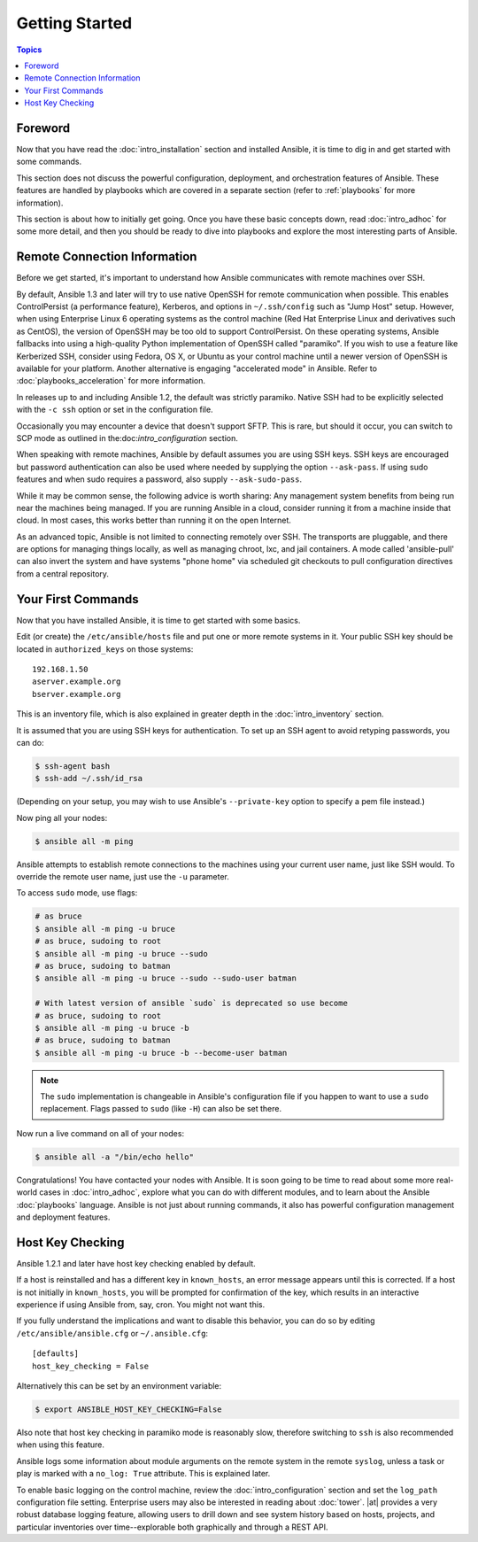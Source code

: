 Getting Started
===============

.. index::
  single: getting started

.. contents:: Topics

.. _gs_about:

Foreword
````````

Now that you have read the :doc:`intro_installation` section and installed Ansible, it is time to dig in and get started with some commands.  

This section does not discuss the powerful configuration, deployment, and orchestration features of Ansible.
These features are handled by playbooks which are covered in a separate section (refer to :ref:`playbooks` for more information).

This section is about how to initially get going.  Once you have these basic concepts down, read :doc:`intro_adhoc` for some more
detail, and then you should be ready to dive into playbooks and explore the most interesting parts of Ansible.

.. _remote_connection_information:

Remote Connection Information
`````````````````````````````

.. index::
  single: remote connections
  single: OpenSSH
  single: ControlPersist
  single: paramiko 
  single: SFTP
  single: SCP

Before we get started, it's important to understand how Ansible communicates with remote
machines over SSH. 

By default, Ansible 1.3 and later will try to use native OpenSSH for remote communication when possible.  This enables ControlPersist (a performance feature), Kerberos, and options in ``~/.ssh/config`` such as "Jump Host" setup.  However, when using Enterprise Linux 6 operating systems as the control machine (Red Hat Enterprise Linux and derivatives such as CentOS), the version of OpenSSH may be too old to support ControlPersist. On these operating systems, Ansible fallbacks into using a high-quality Python implementation of OpenSSH called "paramiko".  If you wish to use a feature like Kerberized SSH, consider using Fedora, OS X, or Ubuntu as your control machine until a newer version of OpenSSH is available for your platform.  Another alternative is engaging "accelerated mode" in Ansible.  Refer to :doc:`playbooks_acceleration` for more information.

In releases up to and including Ansible 1.2, the default was strictly paramiko.  Native SSH had to be explicitly selected with the ``-c ssh`` option or set in the configuration file.

Occasionally you may encounter a device that doesn't support SFTP. This is rare, but should it occur, you can switch to SCP mode as outlined in the:doc:`intro_configuration` section.

When speaking with remote machines, Ansible by default assumes you are using SSH keys.  SSH keys are encouraged but password authentication can also be used where needed by supplying the option ``--ask-pass``.  If using sudo features and when sudo requires a password, also supply ``--ask-sudo-pass``.

While it may be common sense, the following advice is worth sharing: Any management system benefits from being run near the machines being managed. If you are running Ansible in a cloud, consider running it from a machine inside that cloud.  In most cases, this works better than running it on the open Internet.

As an advanced topic, Ansible is not limited to connecting remotely over SSH.  The transports are pluggable, and there are options for managing things locally, as well as managing chroot, lxc, and jail containers.  A mode called 'ansible-pull' can also invert the system and have systems "phone home" via scheduled git checkouts to pull configuration directives from a central repository.

.. _your_first_commands:

Your First Commands
````````````````````

.. index::
  pair: commands; basic
  single: /etc/ansible/hosts
  pair: commands; sudo
  pair: commands; ssh-agent
  pair: commands; ping
  pair: commands; hello

Now that you have installed Ansible, it is time to get started with some basics.

Edit (or create) the ``/etc/ansible/hosts`` file and put one or more remote systems in it. Your
public SSH key should be located in ``authorized_keys`` on those systems:

::

    192.168.1.50
    aserver.example.org
    bserver.example.org

This is an inventory file, which is also explained in greater depth in the :doc:`intro_inventory` section.

It is assumed that you are using SSH keys for authentication.  To set up an SSH agent to avoid retyping passwords, you can
do:

.. code-block:: bash

    $ ssh-agent bash
    $ ssh-add ~/.ssh/id_rsa

(Depending on your setup, you may wish to use Ansible's ``--private-key`` option to specify a pem file instead.)

Now ping all your nodes:

.. code-block:: bash

   $ ansible all -m ping

Ansible attempts to establish remote connections to the machines using your current
user name, just like SSH would.  To override the remote user name, just use the ``-u`` parameter.

To access ``sudo`` mode, use flags:

.. code-block:: bash

    # as bruce
    $ ansible all -m ping -u bruce
    # as bruce, sudoing to root
    $ ansible all -m ping -u bruce --sudo 
    # as bruce, sudoing to batman
    $ ansible all -m ping -u bruce --sudo --sudo-user batman

    # With latest version of ansible `sudo` is deprecated so use become
    # as bruce, sudoing to root
    $ ansible all -m ping -u bruce -b
    # as bruce, sudoing to batman
    $ ansible all -m ping -u bruce -b --become-user batman

.. note::

    The ``sudo`` implementation is changeable in Ansible's configuration file if you happen to want to use a ``sudo`` replacement.  Flags passed to ``sudo`` (like ``-H``) can also be set there.

Now run a live command on all of your nodes:
  
.. code-block:: bash

   $ ansible all -a "/bin/echo hello"

Congratulations!  You have contacted your nodes with Ansible.  It is soon going to be time to read about some more real-world cases in :doc:`intro_adhoc`, explore what you can do with different modules, and to learn about the Ansible :doc:`playbooks` language.  Ansible is not just about running commands, it also has powerful configuration management and deployment features.  

.. _a_note_about_host_key_checking:

Host Key Checking
`````````````````

.. index::
  single: host key checking
  single: known_hosts

Ansible 1.2.1 and later have host key checking enabled by default.  

If a host is reinstalled and has a different key in ``known_hosts``, an error message appears until this is corrected.  If a host is not initially in ``known_hosts``, you will be prompted for confirmation of the key, which results in an interactive experience if using Ansible from, say, cron.  You might not want this.

If you fully understand the implications and want to disable this behavior, you can do so by editing ``/etc/ansible/ansible.cfg`` or ``~/.ansible.cfg``:

::

    [defaults]
    host_key_checking = False

Alternatively this can be set by an environment variable:

.. code-block:: bash

    $ export ANSIBLE_HOST_KEY_CHECKING=False

Also note that host key checking in paramiko mode is reasonably slow, therefore switching to ``ssh`` is also recommended when using this feature.

.. _a_note_about_logging:

.. index::
  pair: Ansible; logging

Ansible logs some information about module arguments on the remote system in the remote ``syslog``, unless a task or play is marked with a ``no_log: True`` attribute. This is explained later.

To enable basic logging on the control machine, review the :doc:`intro_configuration` section and set the ``log_path`` configuration file setting.  Enterprise users may also be interested in reading about :doc:`tower`.  |at| provides a very robust database logging feature, allowing users to drill down and see system history based on hosts, projects, and particular inventories over time--explorable both graphically and through a REST API.

.. seealso::

   :doc:`intro_inventory`
       More information about inventory
   :doc:`intro_adhoc`
       Examples of basic commands
   :doc:`playbooks`
       Learning Ansible's configuration management language
   `Mailing List <http://groups.google.com/group/ansible-project>`_
       Questions? Help? Ideas?  Stop by the list on Google Groups
   `irc.freenode.net <http://irc.freenode.net>`_
       #ansible IRC chat channel

